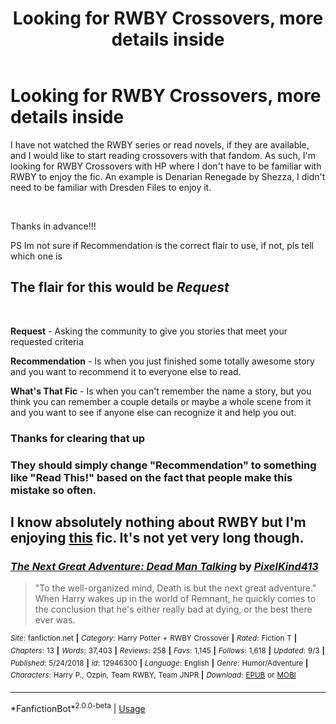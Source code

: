 #+TITLE: Looking for RWBY Crossovers, more details inside

* Looking for RWBY Crossovers, more details inside
:PROPERTIES:
:Author: pgarhwal
:Score: 8
:DateUnix: 1570189895.0
:DateShort: 2019-Oct-04
:FlairText: Recommendation
:END:
I have not watched the RWBY series or read novels, if they are available, and I would like to start reading crossovers with that fandom. As such, I'm looking for RWBY Crossovers with HP where I don't have to be familiar with RWBY to enjoy the fic. An example is Denarian Renegade by Shezza, I didn't need to be familiar with Dresden Files to enjoy it.

​

Thanks in advance!!!

PS Im not sure if Recommendation is the correct flair to use, if not, pls tell which one is


** The flair for this would be */Request/*

​

*Request* - Asking the community to give you stories that meet your requested criteria

*Recommendation* - Is when you just finished some totally awesome story and you want to recommend it to everyone else to read.

*What's That Fic* - Is when you can't remember the name a story, but you think you can remember a couple details or maybe a whole scene from it and you want to see if anyone else can recognize it and help you out.
:PROPERTIES:
:Author: Thomaz588
:Score: 6
:DateUnix: 1570194862.0
:DateShort: 2019-Oct-04
:END:

*** Thanks for clearing that up
:PROPERTIES:
:Author: pgarhwal
:Score: 2
:DateUnix: 1570213590.0
:DateShort: 2019-Oct-04
:END:


*** They should simply change "Recommendation" to something like "Read This!" based on the fact that people make this mistake so often.
:PROPERTIES:
:Score: 1
:DateUnix: 1570412758.0
:DateShort: 2019-Oct-07
:END:


** I know absolutely nothing about RWBY but I'm enjoying [[https://www.fanfiction.net/s/12946300][this]] fic. It's not yet very long though.
:PROPERTIES:
:Author: Edocsiru
:Score: 4
:DateUnix: 1570192794.0
:DateShort: 2019-Oct-04
:END:

*** [[https://www.fanfiction.net/s/12946300/1/][*/The Next Great Adventure: Dead Man Talking/*]] by [[https://www.fanfiction.net/u/7719407/PixelKind413][/PixelKind413/]]

#+begin_quote
  "To the well-organized mind, Death is but the next great adventure." When Harry wakes up in the world of Remnant, he quickly comes to the conclusion that he's either really bad at dying, or the best there ever was.
#+end_quote

^{/Site/:} ^{fanfiction.net} ^{*|*} ^{/Category/:} ^{Harry} ^{Potter} ^{+} ^{RWBY} ^{Crossover} ^{*|*} ^{/Rated/:} ^{Fiction} ^{T} ^{*|*} ^{/Chapters/:} ^{13} ^{*|*} ^{/Words/:} ^{37,403} ^{*|*} ^{/Reviews/:} ^{258} ^{*|*} ^{/Favs/:} ^{1,145} ^{*|*} ^{/Follows/:} ^{1,618} ^{*|*} ^{/Updated/:} ^{9/3} ^{*|*} ^{/Published/:} ^{5/24/2018} ^{*|*} ^{/id/:} ^{12946300} ^{*|*} ^{/Language/:} ^{English} ^{*|*} ^{/Genre/:} ^{Humor/Adventure} ^{*|*} ^{/Characters/:} ^{Harry} ^{P.,} ^{Ozpin,} ^{Team} ^{RWBY,} ^{Team} ^{JNPR} ^{*|*} ^{/Download/:} ^{[[http://www.ff2ebook.com/old/ffn-bot/index.php?id=12946300&source=ff&filetype=epub][EPUB]]} ^{or} ^{[[http://www.ff2ebook.com/old/ffn-bot/index.php?id=12946300&source=ff&filetype=mobi][MOBI]]}

--------------

*FanfictionBot*^{2.0.0-beta} | [[https://github.com/tusing/reddit-ffn-bot/wiki/Usage][Usage]]
:PROPERTIES:
:Author: FanfictionBot
:Score: 1
:DateUnix: 1570192805.0
:DateShort: 2019-Oct-04
:END:
